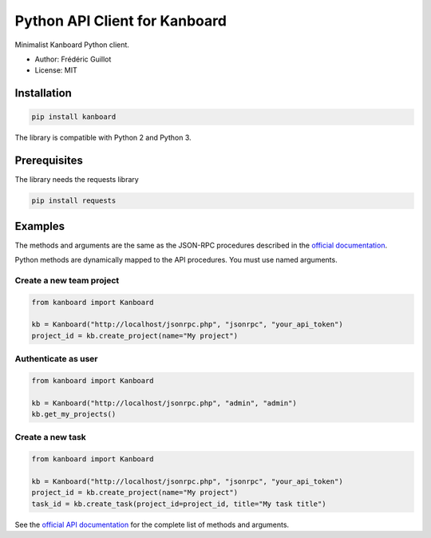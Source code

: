==============================
Python API Client for Kanboard
==============================

Minimalist Kanboard Python client.

- Author: Frédéric Guillot
- License: MIT

Installation
============

.. code-block:: bash

    pip install kanboard


The library is compatible with Python 2 and Python 3.

Prerequisites
=============

The library needs the requests library

.. code-block:: bash

    pip install requests


Examples
========

The methods and arguments are the same as the JSON-RPC procedures described in the `official documentation <http://kanboard.net/documentation/api-json-rpc>`_.

Python methods are dynamically mapped to the API procedures. You must use named arguments.

Create a new team project
-------------------------

.. code-block:: python

    from kanboard import Kanboard

    kb = Kanboard("http://localhost/jsonrpc.php", "jsonrpc", "your_api_token")
    project_id = kb.create_project(name="My project")


Authenticate as user
--------------------

.. code-block:: python

    from kanboard import Kanboard

    kb = Kanboard("http://localhost/jsonrpc.php", "admin", "admin")
    kb.get_my_projects()

Create a new task
-----------------

.. code-block:: python

    from kanboard import Kanboard

    kb = Kanboard("http://localhost/jsonrpc.php", "jsonrpc", "your_api_token")
    project_id = kb.create_project(name="My project")
    task_id = kb.create_task(project_id=project_id, title="My task title")

See the `official API documentation <http://kanboard.net/documentation/api-json-rpc>`_ for the complete list of methods and arguments.
